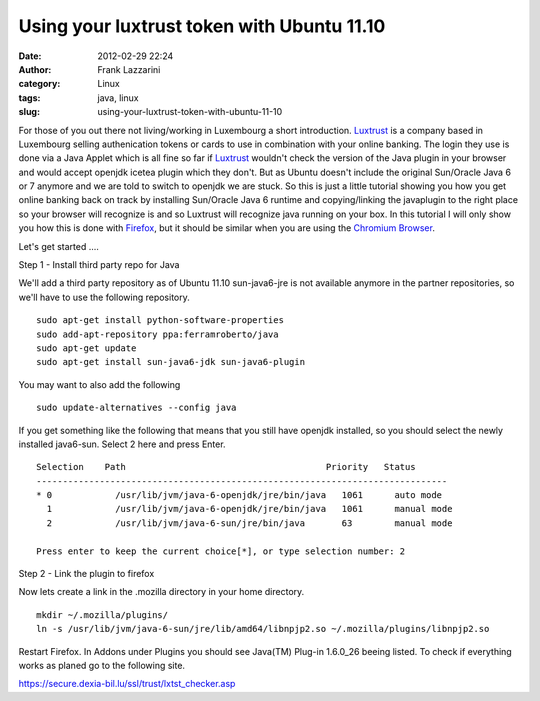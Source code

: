 Using your luxtrust token with Ubuntu 11.10
###########################################
:date: 2012-02-29 22:24
:author: Frank Lazzarini
:category: Linux
:tags: java, linux
:slug: using-your-luxtrust-token-with-ubuntu-11-10

.. image:: /static/images/2012-02-29_using-your-luxtrust-token-with-ubuntu-11-10.png

For those of you out there not living/working in Luxembourg a short
introduction. `Luxtrust`_ is a company based in Luxembourg selling
authenication tokens or cards to use in combination with your online
banking. The login they use is done via a Java Applet which is all fine
so far if `Luxtrust`_ wouldn't check the version of the Java plugin in
your browser and would accept openjdk icetea plugin which they don't.
But as Ubuntu doesn't include the original Sun/Oracle Java 6 or 7
anymore and we are told to switch to openjdk we are stuck. So this is
just a little tutorial showing you how you get online banking back on
track by installing Sun/Oracle Java 6 runtime and copying/linking the
javaplugin to the right place so your browser will recognize is and so
Luxtrust will recognize java running on your box. In this tutorial I
will only show you how this is done with `Firefox`_, but it should be
similar when you are using the `Chromium Browser`_.

Let's get started ....

Step 1 - Install third party repo for Java

We'll add a third party repository as of Ubuntu 11.10 sun-java6-jre is
not available anymore in the partner repositories, so we'll have to use
the following repository.

::

    sudo apt-get install python-software-properties
    sudo add-apt-repository ppa:ferramroberto/java
    sudo apt-get update
    sudo apt-get install sun-java6-jdk sun-java6-plugin

You may want to also add the following

::

    sudo update-alternatives --config java

If you get something like the following that means that you still have
openjdk installed, so you should select the newly installed java6-sun.
Select 2 here and press Enter.

::

    Selection    Path                                      Priority   Status
    ------------------------------------------------------------------------------
    * 0            /usr/lib/jvm/java-6-openjdk/jre/bin/java   1061      auto mode
      1            /usr/lib/jvm/java-6-openjdk/jre/bin/java   1061      manual mode
      2            /usr/lib/jvm/java-6-sun/jre/bin/java       63        manual mode

    Press enter to keep the current choice[*], or type selection number: 2

Step 2 - Link the plugin to firefox

Now lets create a link in the .mozilla directory in your home directory.

::

    mkdir ~/.mozilla/plugins/
    ln -s /usr/lib/jvm/java-6-sun/jre/lib/amd64/libnpjp2.so ~/.mozilla/plugins/libnpjp2.so

Restart Firefox. In Addons under Plugins you should see Java(TM) Plug-in
1.6.0\_26 beeing listed. To check if everything works as planed go to
the following site.

`https://secure.dexia-bil.lu/ssl/trust/lxtst\_checker.asp`_

.. _Luxtrust: https://www.luxtrust.lu/
.. _Firefox: http://www.mozilla.org/en-US/firefox/fx/
.. _Chromium Browser: http://www.chromium.org/
.. _`https://secure.dexia-bil.lu/ssl/trust/lxtst\_checker.asp`: https://secure.dexia-bil.lu/ssl/trust/lxtst_checker.asp
